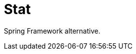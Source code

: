 = Stat

////
weight=800
////

////
+++
title = "About"
date = "2023-11-12"
menu = "main"
+++
////

Spring Framework alternative.
